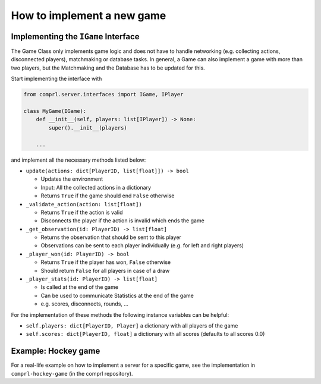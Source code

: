 ***************************
How to implement a new game
***************************


Implementing the ``IGame`` Interface
====================================

The Game Class only implements game logic and does not have to handle
networking (e.g. collecting actions, disconnected players), matchmaking
or database tasks. In general, a Game can also implement a game with
more than two players, but the Matchmaking and the Database has to be
updated for this.

Start implementing the interface with

.. code:: python

   from comprl.server.interfaces import IGame, IPlayer

   class MyGame(IGame):
       def __init__(self, players: list[IPlayer]) -> None:
           super().__init__(players)

       ...

and implement all the necessary methods listed below:

-  ``update(actions: dict[PlayerID, list[float]]) -> bool``

   -  Updates the environment
   -  Input: All the collected actions in a dictionary
   -  Returns ``True`` if the game should end ``False`` otherwise

-  ``_validate_action(action: list[float])``

   -  Returns ``True`` if the action is valid
   -  Disconnects the player if the action is invalid which ends the
      game

-  ``_get_observation(id: PlayerID) -> list[float]``

   -  Returns the observation that should be sent to this player
   -  Observations can be sent to each player individually (e.g. for
      left and right players)

-  ``_player_won(id: PlayerID) -> bool``

   -  Returns ``True`` if the player has won, ``False`` otherwise
   -  Should return ``False`` for all players in case of a draw

-  ``_player_stats(id: PlayerID) -> list[float]``

   -  Is called at the end of the game
   -  Can be used to communicate Statistics at the end of the game
   -  e.g. scores, disconnects, rounds, …

For the implementation of these methods the following instance variables
can be helpful:

-  ``self.players: dict[PlayerID, Player]`` a dictionary with all
   players of the game

-  ``self.scores: dict[PlayerID, float]`` a dictionary with all scores
   (defaults to all scores 0.0)


Example: Hockey game
====================

For a real-life example on how to implement a server for a specific game, see the
implementation in ``comprl-hockey-game`` (in the comprl repository).
